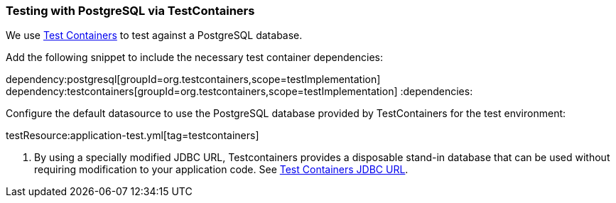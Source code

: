 === Testing with PostgreSQL via TestContainers

We use https://www.testcontainers.org/modules/databases/postgres/[Test Containers] to test against a PostgreSQL database.

Add the following snippet to include the necessary test container dependencies:

:dependencies:
dependency:postgresql[groupId=org.testcontainers,scope=testImplementation]
dependency:testcontainers[groupId=org.testcontainers,scope=testImplementation]
:dependencies:

Configure the default datasource to use the PostgreSQL database provided by TestContainers for the test environment:

testResource:application-test.yml[tag=testcontainers]

<1> By using a specially modified JDBC URL, Testcontainers provides a disposable stand-in database that can be used without requiring modification to your application code. See https://www.testcontainers.org/modules/databases/jdbc/[Test Containers JDBC URL].